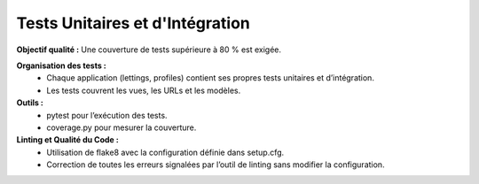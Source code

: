 Tests Unitaires et d'Intégration
================================
**Objectif qualité :** Une couverture de tests supérieure à 80 % est exigée.

**Organisation des tests :**
 - Chaque application (lettings, profiles) contient ses propres tests unitaires et d’intégration.
 - Les tests couvrent les vues, les URLs et les modèles.

**Outils :**
 - pytest pour l’exécution des tests.
 - coverage.py pour mesurer la couverture.

**Linting et Qualité du Code :**
 - Utilisation de flake8 avec la configuration définie dans setup.cfg.
 - Correction de toutes les erreurs signalées par l’outil de linting sans modifier la configuration.